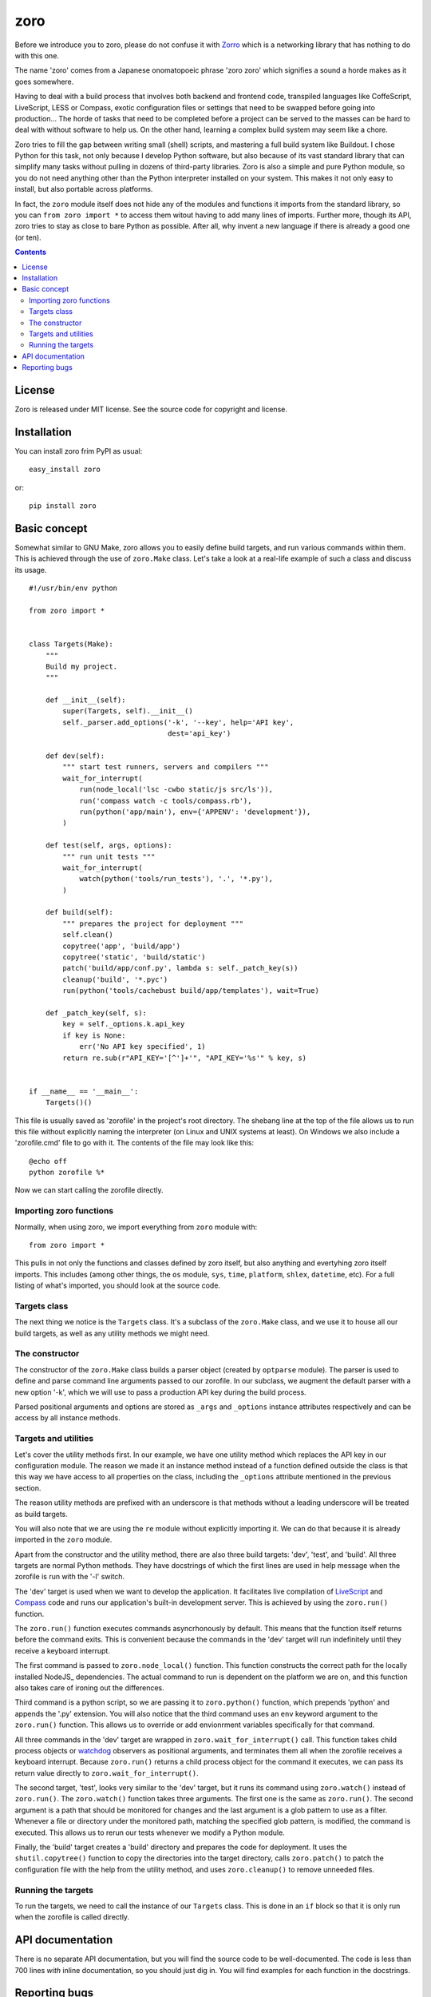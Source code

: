 ====
zoro
====

Before we introduce you to zoro, please do not confuse it with Zorro_ which is
a networking library that has nothing to do with this one.

The name 'zoro' comes from a Japanese onomatopoeic phrase 'zoro zoro' which
signifies a sound a horde makes as it goes somewhere.

Having to deal with a build process that involves both backend and frontend
code, transpiled languages like CoffeScript, LiveScript, LESS or Compass,
exotic configuration files or settings that need to be swapped before going
into production... The horde of tasks that need to be completed before a
project can be served to the masses can be hard to deal with without software
to help us. On the other hand, learning a complex build system may seem like a
chore.

Zoro tries to fill the gap between writing small (shell) scripts, and mastering
a full build system like Buildout. I chose Python for this task, not only
because I develop Python software, but also because of its vast standard
library that can simplify many tasks without pulling in dozens of third-party
libraries. Zoro is also a simple and pure Python module, so you do not need
anything other than the Python interpreter installed on your system. This makes
it not only easy to install, but also portable across platforms.

In fact, the ``zoro`` module itself does not hide any of the modules and
functions it imports from the standard library, so you can ``from zoro import
*`` to access them witout having to add many lines of imports. Further more,
though its API, zoro tries to stay as close to bare Python as possible. After
all, why invent a new language if there is already a good one (or ten).

.. contents::

License
=======

Zoro is released under MIT license. See the source code for copyright and
license.

Installation
============

You can install zoro frim PyPI as usual::

    easy_install zoro

or::

    pip install zoro

Basic concept
=============

Somewhat similar to GNU Make, zoro allows you to easily define build targets,
and run various commands within them. This is achieved through the use of
``zoro.Make`` class. Let's take a look at a real-life example of such a class
and discuss its usage. ::

    #!/usr/bin/env python

    from zoro import *


    class Targets(Make):
        """
        Build my project.
        """

        def __init__(self):
            super(Targets, self).__init__()
            self._parser.add_options('-k', '--key', help='API key',
                                     dest='api_key')

        def dev(self):
            """ start test runners, servers and compilers """
            wait_for_interrupt(
                run(node_local('lsc -cwbo static/js src/ls')),
                run('compass watch -c tools/compass.rb'),
                run(python('app/main'), env={'APPENV': 'development'}),
            )

        def test(self, args, options):
            """ run unit tests """
            wait_for_interrupt(
                watch(python('tools/run_tests'), '.', '*.py'),
            )

        def build(self):
            """ prepares the project for deployment """
            self.clean()
            copytree('app', 'build/app')
            copytree('static', 'build/static')
            patch('build/app/conf.py', lambda s: self._patch_key(s))
            cleanup('build', '*.pyc')
            run(python('tools/cachebust build/app/templates'), wait=True)

        def _patch_key(self, s):
            key = self._options.k.api_key
            if key is None:
                err('No API key specified', 1)
            return re.sub(r"API_KEY='[^']+'", "API_KEY='%s'" % key, s)


    if __name__ == '__main__':
        Targets()()


This file is usually saved as 'zorofile' in the project's root directory.  The
shebang line at the top of the file allows us to run this file without
explicitly naming the interpreter (on Linux and UNIX systems at least). On
Windows we also include a 'zorofile.cmd' file to go with it. The contents of
the file may look like this::

    @echo off
    python zorofile %*

Now we can start calling the zorofile directly.

Importing zoro functions
~~~~~~~~~~~~~~~~~~~~~~~~

Normally, when using zoro, we import everything from ``zoro`` module with::

    from zoro import *

This pulls in not only the functions and classes defined by zoro itself, but
also anything and evertyhing zoro itself imports. This includes (among other
things, the ``os`` module, ``sys``, ``time``, ``platform``, ``shlex``,
``datetime``, etc). For a full listing of what's imported, you should look at
the source code.

Targets class
~~~~~~~~~~~~~

The next thing we notice is the ``Targets`` class. It's a subclass of the
``zoro.Make`` class, and we use it to house all our build targets, as well as
any utility methods we might need.

The constructor
~~~~~~~~~~~~~~~

The constructor of the ``zoro.Make`` class builds a parser object (created by
``optparse`` module). The parser is used to define and parse command line
arguments passed to our zorofile. In our subclass, we augment the default
parser with a new option '-k', which we will use to pass a production API key
during the build process.

Parsed positional arguments and options are stored as ``_args`` and
``_options`` instance attributes respectively and can be access by all instance
methods.

Targets and utilities
~~~~~~~~~~~~~~~~~~~~~

Let's cover the utility methods first. In our example, we have one utility
method which replaces the API key in our configuration module. The reason we
made it an instance method instead of a function defined outside the class is
that this way we have access to all properties on the class, including the
``_options`` attribute mentioned in the previous section.

The reason utility methods are prefixed with an underscore is that methods
without a leading underscore will be treated as build targets.

You will also note that we are using the ``re`` module without explicitly
importing it. We can do that because it is already imported in the ``zoro``
module.

Apart from the constructor and the utility method, there are also three build
targets: 'dev', 'test', and 'build'. All three targets are normal Python
methods. They have docstrings of which the first lines are used in help message
when the zorofile is run with the '-l' switch.

The 'dev' target is used when we want to develop the application. It
facilitates live compilation of LiveScript_ and Compass_ code and runs our
application's built-in development server. This is achieved by using the
``zoro.run()`` function.

The ``zoro.run()`` function executes commands asyncrhonously by default. This
means that the function itself returns before the command exits. This is
convenient because the commands in the 'dev' target will run indefinitely until
they receive a keyboard interrupt.

The first command is passed to ``zoro.node_local()`` function. This function
constructs the correct path for the locally installed NodeJS_ dependencies. The
actual command to run is dependent on the platform we are on, and this function
also takes care of ironing out the differences.

Third command is a python script, so we are passing it to ``zoro.python()``
function, which prepends 'python' and appends the '.py' extension. You will
also notice that the third command uses an ``env`` keyword argument to the
``zoro.run()`` function. This allows us to override or add envionrment 
variables specifically for that command.

All three commands in the 'dev' target are wrapped in
``zoro.wait_for_interrupt()`` call. This function takes child process objects
or watchdog_ observers as positional arguments, and terminates them all when
the zorofile receives a keyboard interrupt. Because ``zoro.run()`` returns a
child process object for the command it executes, we can pass its return value
directly to ``zoro.wait_for_interrupt()``.

The second target, 'test', looks very similar to the 'dev' target, but it runs
its command using ``zoro.watch()`` instead of ``zoro.run()``. The
``zoro.watch()`` function takes three arguments. The first one is the same as
``zoro.run()``. The second argument is a path that should be monitored for
changes and the last argument is a glob pattern to use as a filter. Whenever a
file or directory under the monitored path, matching the specified glob
pattern, is modified, the command is executed. This allows us to rerun our
tests whenever we modify a Python module.

Finally, the 'build' target creates a 'build' directory and prepares the code
for deployment. It uses the ``shutil.copytree()`` function to copy the
directories into the target directory, calls ``zoro.patch()`` to patch the
configuration file with the help from the utility method, and uses
``zoro.cleanup()`` to remove unneeded files.

Running the targets
~~~~~~~~~~~~~~~~~~~

To run the targets, we need to call the instance of our ``Targets`` class. This
is done in an ``if`` block so that it is only run when the zorofile is called
directly.

API documentation
=================

There is no separate API documentation, but you will find the source code to be
well-documented. The code is less than 700 lines *with* inline documentation,
so you should just dig in. You will find examples for each function in the
docstrings.

Reporting bugs
==============

Please report any bugs to the project's `BitBucket bugtracker`_.

.. _Zorro: https://pypi.python.org/pypi/Zorro
.. _LiveScript: http://livescript.net/
.. _Compass: http://compass-style.org/
.. _watchdog: http://pythonhosted.org//watchdog/
.. _BitBucket bugtracker: https://bitbucket.org/brankovukelic/zoro/issues
